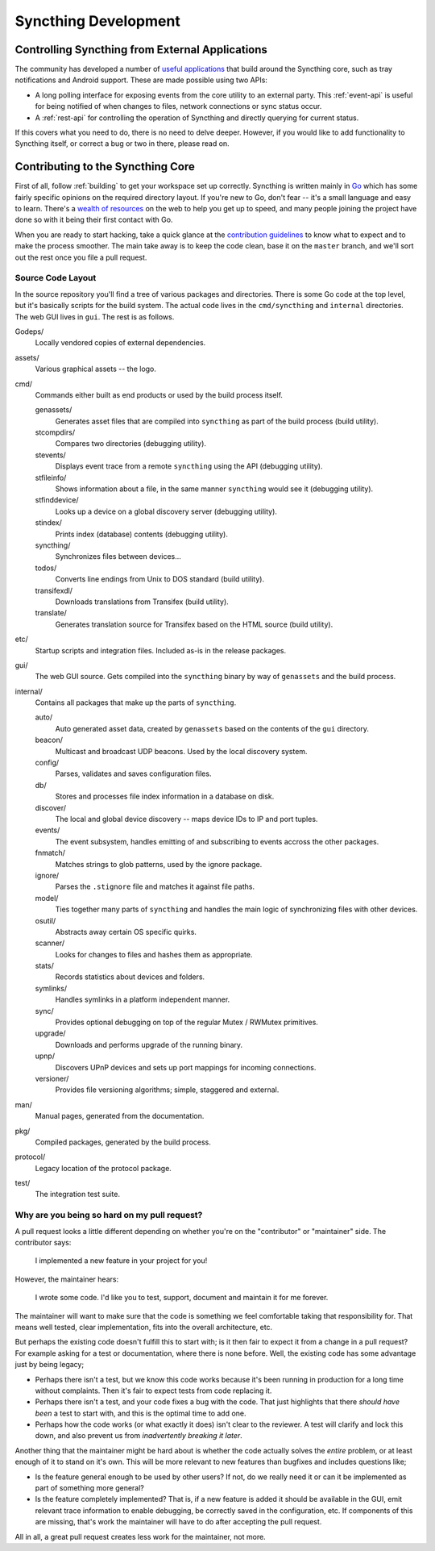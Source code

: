 Syncthing Development
=====================

Controlling Syncthing from External Applications
------------------------------------------------

The community has developed a number of `useful applications
<https://github.com/syncthing/syncthing/wiki/Community-Contributions>`__ that
build around the Syncthing core, such as tray notifications and Android
support. These are made possible using two APIs:

-  A long polling interface for exposing events from
   the core utility to an external party. This :ref:`event-api` is useful for being
   notified of when changes to files, network connections or sync status occur.

-  A :ref:`rest-api` for controlling the operation of Syncthing and directly
   querying for current status.

If this covers what you need to do, there is no need to delve deeper. However,
if you would like to add functionality to Syncthing itself, or correct a bug
or two in there, please read on.


Contributing to the Syncthing Core
----------------------------------

First of all, follow :ref:`building` to get your workspace set up correctly.
Syncthing is written mainly in `Go <http://golang.org>`__ which has some
fairly specific opinions on the required directory layout. If you're new to
Go, don't fear -- it's a small language and easy to learn. There's a `wealth
of resources <http://dave.cheney.net/resources-for-new-go-programmers>`__ on
the web to help you get up to speed, and many people joining the project have
done so with it being their first contact with Go.

When you are ready to start hacking, take a quick glance at the `contribution
guidelines
<https://github.com/syncthing/syncthing/blob/master/CONTRIBUTING.md>`__ to
know what to expect and to make the process smoother. The main take away is to
keep the code clean, base it on the ``master`` branch, and we'll sort out the
rest once you file a pull request.


Source Code Layout
~~~~~~~~~~~~~~~~~~

In the source repository you'll find a tree of various packages and directories. There is some Go code at the top level, but it's basically scripts for the build system. The actual code lives in the ``cmd/syncthing`` and ``internal`` directories. The web GUI lives in ``gui``. The rest is as follows.

Godeps/
   Locally vendored copies of external dependencies.

assets/
   Various graphical assets -- the logo.

cmd/
   Commands either built as end products or used by the build process itself.

   genassets/
      Generates asset files that are compiled into ``syncthing`` as part of the build process (build utility).

   stcompdirs/
      Compares two directories (debugging utility).

   stevents/
      Displays event trace from a remote ``syncthing`` using the API (debugging utility).

   stfileinfo/
      Shows information about a file, in the same manner ``syncthing`` would see it (debugging utility).

   stfinddevice/
      Looks up a device on a global discovery server (debugging utility).

   stindex/
      Prints index (database) contents (debugging utility).

   syncthing/
      Synchronizes files between devices...

   todos/
      Converts line endings from Unix to DOS standard (build utility).

   transifexdl/
      Downloads translations from Transifex (build utility).

   translate/
      Generates translation source for Transifex based on the HTML source (build utility).

etc/
   Startup scripts and integration files. Included as-is in the release packages.

gui/
   The web GUI source. Gets compiled into the ``syncthing`` binary by way of ``genassets`` and the build process.

internal/
   Contains all packages that make up the parts of ``syncthing``.

   auto/
      Auto generated asset data, created by ``genassets`` based on the contents of the ``gui`` directory.

   beacon/
      Multicast and broadcast UDP beacons. Used by the local discovery system.

   config/
      Parses, validates and saves configuration files.

   db/
      Stores and processes file index information in a database on disk.

   discover/
      The local and global device discovery -- maps device IDs to IP and port tuples.

   events/
      The event subsystem, handles emitting of and subscribing to events accross the other packages.

   fnmatch/
      Matches strings to glob patterns, used by the ignore package.

   ignore/
      Parses the ``.stignore`` file and matches it against file paths.

   model/
      Ties together many parts of ``syncthing`` and handles the main logic of synchronizing files with other devices.

   osutil/
      Abstracts away certain OS specific quirks.

   scanner/
      Looks for changes to files and hashes them as appropriate.

   stats/
      Records statistics about devices and folders.

   symlinks/
      Handles symlinks in a platform independent manner.

   sync/
      Provides optional debugging on top of the regular Mutex / RWMutex primitives.

   upgrade/
      Downloads and performs upgrade of the running binary.

   upnp/
      Discovers UPnP devices and sets up port mappings for incoming connections.

   versioner/
      Provides file versioning algorithms; simple, staggered and external.

man/
   Manual pages, generated from the documentation.

pkg/
   Compiled packages, generated by the build process.

protocol/
   Legacy location of the protocol package.

test/
   The integration test suite.


Why are you being so hard on my pull request?
~~~~~~~~~~~~~~~~~~~~~~~~~~~~~~~~~~~~~~~~~~~~~

A pull request looks a little different depending on whether you're on the
"contributor" or "maintainer" side. The contributor says:

   I implemented a new feature in your project for you!

However, the maintainer hears:

   I wrote some code. I'd like you to test, support, document and
   maintain it for me forever.

The maintainer will want to make sure that the code is something we feel
comfortable taking that responsibility for. That means well tested, clear
implementation, fits into the overall architecture, etc.

But perhaps the existing code doesn't fulfill this to start with; is it then
fair to expect it from a change in a pull request? For example asking for a
test or documentation, where there is none before. Well, the existing code has
some advantage just by being legacy;

-  Perhaps there isn't a test, but we know this code works because it's
   been running in production for a long time without complaints. Then
   it's fair to expect tests from code replacing it.

-  Perhaps there isn't a test, and your code fixes a bug with the code.
   That just highlights that there *should have been* a test to start
   with, and this is the optimal time to add one.

-  Perhaps how the code works (or what exactly it does) isn't clear to the
   reviewer. A test will clarify and lock this down, and also prevent us
   from *inadvertently breaking it later*.

Another thing that the maintainer might be hard about is whether the
code actually solves the *entire* problem, or at least enough of it to
stand on it's own. This will be more relevant to new features than
bugfixes and includes questions like;

-  Is the feature general enough to be used by other users? If not, do
   we really need it or can it be implemented as part of something more
   general?

-  Is the feature completely implemented? That is, if a new feature is
   added it should be available in the GUI, emit relevant trace
   information to enable debugging, be correctly saved in the
   configuration, etc. If components of this are missing, that's work
   the maintainer will have to do after accepting the pull request.

All in all, a great pull request creates less work for the maintainer,
not more.
